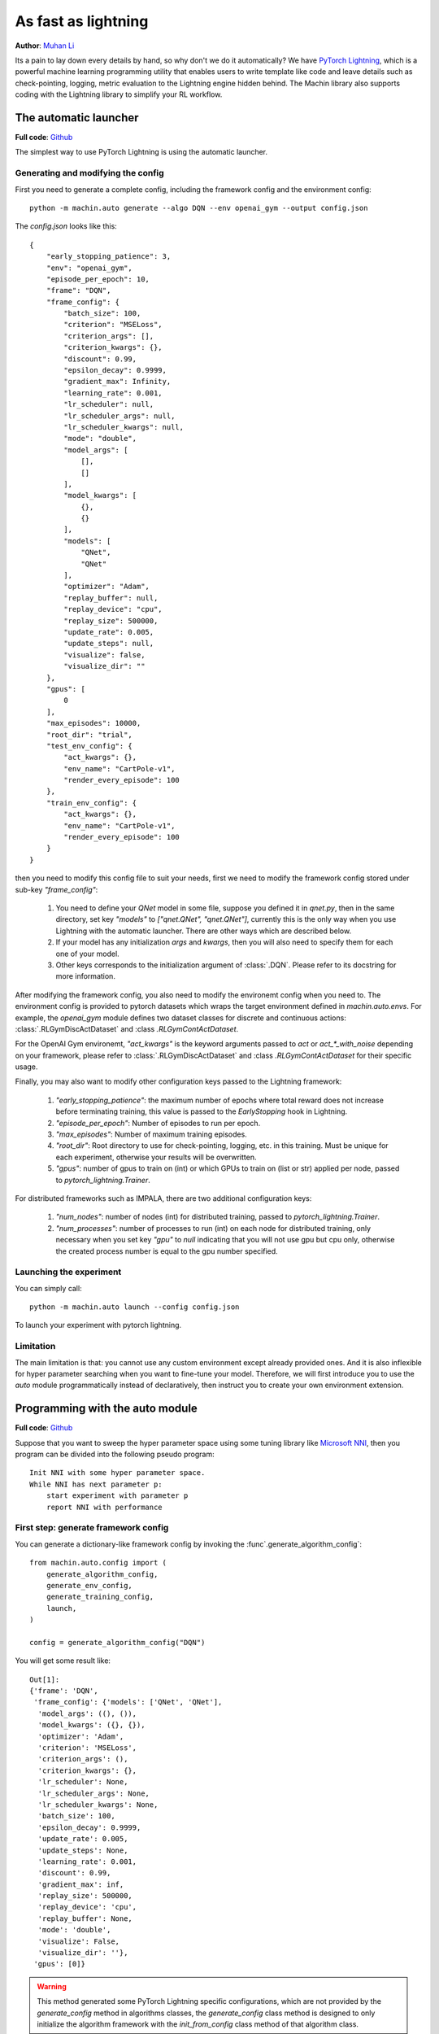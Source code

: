 As fast as lightning
=======================
**Author**: `Muhan Li <https://github.com/iffiX>`_

Its a pain to lay down every details by hand, so why don't we do it automatically?
We have `PyTorch Lightning <https://www.pytorchlightning.ai/>`_, which is a powerful
machine learning programming utility that enables users to write template like code
and leave details such as check-pointing, logging, metric evaluation to the Lightning
engine hidden behind. The Machin library also supports coding with the Lightning library
to simplify your RL workflow.

The automatic launcher
--------------------------------
**Full code**: `Github <https://github.com/iffiX/machin/blob/master/examples/tutorials/as_fast_as_lightning/automatic/>`_


The simplest way to use PyTorch Lightning is using the automatic launcher.

Generating and modifying the config
++++++++++++++++++++++++++++++++
First you need to generate a complete config, including the framework config and the environment config::

    python -m machin.auto generate --algo DQN --env openai_gym --output config.json

The `config.json` looks like this::

    {
        "early_stopping_patience": 3,
        "env": "openai_gym",
        "episode_per_epoch": 10,
        "frame": "DQN",
        "frame_config": {
            "batch_size": 100,
            "criterion": "MSELoss",
            "criterion_args": [],
            "criterion_kwargs": {},
            "discount": 0.99,
            "epsilon_decay": 0.9999,
            "gradient_max": Infinity,
            "learning_rate": 0.001,
            "lr_scheduler": null,
            "lr_scheduler_args": null,
            "lr_scheduler_kwargs": null,
            "mode": "double",
            "model_args": [
                [],
                []
            ],
            "model_kwargs": [
                {},
                {}
            ],
            "models": [
                "QNet",
                "QNet"
            ],
            "optimizer": "Adam",
            "replay_buffer": null,
            "replay_device": "cpu",
            "replay_size": 500000,
            "update_rate": 0.005,
            "update_steps": null,
            "visualize": false,
            "visualize_dir": ""
        },
        "gpus": [
            0
        ],
        "max_episodes": 10000,
        "root_dir": "trial",
        "test_env_config": {
            "act_kwargs": {},
            "env_name": "CartPole-v1",
            "render_every_episode": 100
        },
        "train_env_config": {
            "act_kwargs": {},
            "env_name": "CartPole-v1",
            "render_every_episode": 100
        }
    }

then you need to modify this config file to suit your needs, first we need to modify
the framework config stored under sub-key `"frame_config"`:

    1. You need to define your `QNet` model in some file, suppose you defined it in `qnet.py`,
       then in the same directory, set key `"models"` to `["qnet.QNet", "qnet.QNet"]`, currently
       this is the only way when you use Lightning with the automatic launcher. There are other
       ways which are described below.
    2. If your model has any initialization `args` and `kwargs`, then you will also need to
       specify them for each one of your model.
    3. Other keys corresponds to the initialization argument of :class:`.DQN`. Please refer
       to its docstring for more information.

After modifying the framework config, you also need to modify the environemt config when you need to. The
environment config is provided to pytorch datasets which wraps the target environment defined in `machin.auto.envs`.
For example, the `openai_gym` module defines two dataset classes for discrete and continuous actions:
:class:`.RLGymDiscActDataset` and :class `.RLGymContActDataset`.

For the OpenAI Gym environemt, `"act_kwargs"` is the keyword arguments passed to `act` or `act_*_with_noise`
depending on your framework, please refer to :class:`.RLGymDiscActDataset` and :class `.RLGymContActDataset`
for their specific usage.

Finally, you may also want to modify other configuration keys passed to the Lightning framework:

    1. `"early_stopping_patience"`: the maximum number of epochs where total reward does not increase before
       terminating training, this value is passed to the `EarlyStopping` hook in Lightning.
    2. `"episode_per_epoch"`: Number of episodes to run per epoch.
    3. `"max_episodes"`: Number of maximum training episodes.
    4. `"root_dir"`: Root directory to use for check-pointing, logging, etc. in this training. Must be unique
       for each experiment, otherwise your results will be overwritten.
    5. `"gpus"`: number of gpus to train on (int) or which GPUs to train on (list or str) applied per node,
       passed to `pytorch_lightning.Trainer`.

For distributed frameworks such as IMPALA, there are two additional configuration keys:

    1. `"num_nodes"`: number of nodes (int) for distributed training,
       passed to `pytorch_lightning.Trainer`.
    2. `"num_processes"`: number of processes to run (int) on each node for distributed training,
       only necessary when you set key `"gpu"` to `null` indicating that you will not use gpu but
       cpu only, otherwise the created process number is equal to the gpu number specified.

Launching the experiment
++++++++++++++++++++++++++++++++
You can simply call::

    python -m machin.auto launch --config config.json

To launch your experiment with pytorch lightning.

Limitation
++++++++++++++++++++++++++++++++
The main limitation is that: you cannot use any custom environment except already provided ones. And it is also
inflexible for hyper parameter searching when you want to fine-tune your model. Therefore, we will first introduce
you to use the `auto` module programmatically instead of declaratively, then instruct you to create your own
environment extension.


Programming with the auto module
--------------------------------
**Full code**: `Github <https://github.com/iffiX/machin/blob/master/examples/tutorials/as_fast_as_lightning/programmatic/>`_

Suppose that you want to sweep the hyper parameter space using some tuning library like
`Microsoft NNI <https://github.com/microsoft/nni>`_, then you program can be divided into
the following pseudo program::

    Init NNI with some hyper parameter space.
    While NNI has next parameter p:
        start experiment with parameter p
        report NNI with performance

First step: generate framework config
++++++++++++++++++++++++++++++++
You can generate a dictionary-like framework config by invoking the :func`.generate_algorithm_config`::

    from machin.auto.config import (
        generate_algorithm_config,
        generate_env_config,
        generate_training_config,
        launch,
    )

    config = generate_algorithm_config("DQN")

You will get some result like::

    Out[1]:
    {'frame': 'DQN',
     'frame_config': {'models': ['QNet', 'QNet'],
      'model_args': ((), ()),
      'model_kwargs': ({}, {}),
      'optimizer': 'Adam',
      'criterion': 'MSELoss',
      'criterion_args': (),
      'criterion_kwargs': {},
      'lr_scheduler': None,
      'lr_scheduler_args': None,
      'lr_scheduler_kwargs': None,
      'batch_size': 100,
      'epsilon_decay': 0.9999,
      'update_rate': 0.005,
      'update_steps': None,
      'learning_rate': 0.001,
      'discount': 0.99,
      'gradient_max': inf,
      'replay_size': 500000,
      'replay_device': 'cpu',
      'replay_buffer': None,
      'mode': 'double',
      'visualize': False,
      'visualize_dir': ''},
     'gpus': [0]}

.. Warning::
    This method generated some PyTorch Lightning specific configurations, which
    are not provided by the `generate_config` method in algorithms classes,
    the `generate_config` class method is designed to only initialize the algorithm
    framework with the `init_from_config` class method of that algorithm class.

All framework related configurations are under the sub-key "frame_config".

.. Note::
    You can pass the model class defined by you to the framework in the following
    ways:

    1. An `nn.Module` subclass
    2. A string name of a global defined model class in any frame
       of your call stack. (Not available if framework is distributed),
    3. A string name of an importable model class, eg: foo.baz.model

    example::

        class QNet(nn.Module):
            ...

        # specify directly
        config["frame_config"]["models"] = [QNet, QNet]

        # specify as a string, since it is defined globally in the current stack
        config["frame_config"]["models"] = ["QNet", "QNet"]

        # specify as a importable name, current module is "__main__"
        config["frame_config"]["models"] = ["__main__.QNet", "__main__.QNet"]


.. Note::
    For `optimizer`, `lr_scheduler`, `criterion`, etc. you can specify them in the same way you
    specify your models, they have an additional way to define: a valid string name of
    some respective class in the PyTorch library, please refer to
    :func:`.assert_and_get_valid_optimizer` and :func:`.assert_and_get_valid_lr_scheduler`
    and :func:`.assert_and_get_valid_criterion`.

You can fill in your hyper parameters provided by NNI into the `"frame_config"` section.

Second step: generate environment config
++++++++++++++++++++++++++++++++
This step is straightforward, select your target environment and generate::

    config = generate_env_config("openai_gym", config)

Which will add the following keys::

    "test_env_config": {
        "act_kwargs": {},
        "env_name": "CartPole-v1",
        "render_every_episode": 100
    },
    "train_env_config": {
        "act_kwargs": {},
        "env_name": "CartPole-v1",
        "render_every_episode": 100
    }

Third step: generate training config
++++++++++++++++++++++++++++++++
Training config are provided to PyTorch Lightning `Trainer` class::

    config = generate_training_config(root_dir=".trial",
                                      episode_per_epoch=10,
                                      max_episodes=10000,
                                      config=config)

Final step: launch with generated config
++++++++++++++++++++++++++++++++
Just pass your config dictionary to the launcher:

    launch(config)


Writing an environment extension
--------------------------------
**Code reference**: `Github <https://github.com/iffiX/machin/blob/master/machin/auto/envs/openai_gym.py>`_

All environment adaptors are located in `machin.auto.envs`, to create an environment extension,
you need to:

    1. Create a python file with your environment name, such as "some_env.py".
    2. Update `__init__.py` in `machin.auto.envs` to import your environment
       module as a whole, this is used to look up available environments.

For your environment module, you need to define 4 things:

    1. A dataset class which inherits and implements methods defined in
       :class:`.RLDataset`, when `__next__` method is called, it must return
       a sampled episode of type :class:`DatasetResult`.
    2. A dataset creator function which takes in a framework instance (such as
       an instance of DQN) and pass this to the dataset so the framework can be
       used internally to interact with your environment. It must return a dataset
       class instance.
    3. A function named `generate_env_config` which takes in a previous config
       and add three keys: `"env"`, `"train_env_config"`, and `"test_env_config"`,
       `"env"` is your environment name, and two configs are used to initialize
       the test and train environment.
    4. A launch function which takes in a config object and a list of PyTorch Lightning
       callbacks, it is used to launch the experiment with PyTorch Lightning `Trainer`.
